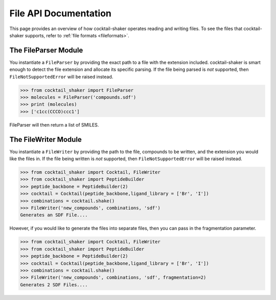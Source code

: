.. _filehandling:

File API Documentation
======================

This page provides an overview of how cocktail-shaker operates reading and writing files. To see
the files that cocktail-shaker supports, refer to :ref:`file formats <fileformats>`.

The FileParser Module
---------------------

You instantiate a ``FileParser``
by providing the exact path to a file with the extension included.
cocktail-shaker is smart enough to detect the file extension and allocate its specific parsing.
If the file being parsed is *not* supported, then ``FileNotSupportedError`` will be raised instead.

>>> from cocktail_shaker import FileParser
>>> molecules = FileParser('compounds.sdf')
>>> print (molecules)
>>> ['c1cc(CCCO)ccc1']

FileParser will then return a list of SMILES.

.. attribute:: file_path

   The path to a file


The FileWriter Module
---------------------

You instantiate a ``FileWriter``
by providing the path to the file, compounds to be written, and the extension you would like the files in.
If the file being written is *not* supported, then ``FileNotSupportedError`` will be raised instead.

>>> from cocktail_shaker import Cocktail, FileWriter
>>> from cocktail_shaker import PeptideBuilder
>>> peptide_backbone = PeptideBuilder(2)
>>> cocktail = Cocktail(peptide_backbone,ligand_library = ['Br', 'I'])
>>> combinations = cocktail.shake()
>>> FileWriter('new_compounds', combinations, 'sdf')
Generates an SDF File....

However, if you would like to generate the files into separate files, then you can pass in the fragmentation parameter.

>>> from cocktail_shaker import Cocktail, FileWriter
>>> from cocktail_shaker import PeptideBuilder
>>> peptide_backbone = PeptideBuilder(2)
>>> cocktail = Cocktail(peptide_backbone,ligand_library = ['Br', 'I'])
>>> combinations = cocktail.shake()
>>> FileWriter('new_compounds', combinations, 'sdf', fragmentation=2)
Generates 2 SDF Files....

.. attribute:: name

   The path to a file

.. attribute:: molecules

   List of RDKit molecules you would like to write.

.. attribute:: option

   The extension of the file you would like to write

.. attribute:: fragmentation (optional)

   How many files you would like to produce.
